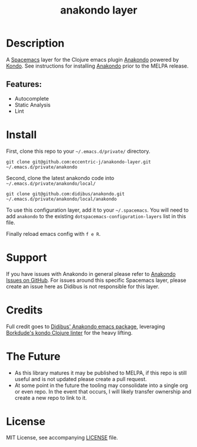#+TITLE: anakondo layer
# Document tags are separated with "|" char
# The example below contains 2 tags: "layer" and "web service"
# Avaliable tags are listed in <spacemacs_root>/.ci/spacedoc-cfg.edn
# under ":spacetools.spacedoc.config/valid-tags" section.
#+TAGS: layer|clojure|anakondo|kondo

# TOC links should be GitHub style anchors.
* Table of Contents                                                         :noexport:
- [[#description][Description]]
- [[#install][Install]]
- [[#support][Support]]
- [[#credits][Credits]]
- [[#the-future][The Future]]
- [[#license][License]]

* Description
A [[https://www.spacemacs.org/][Spacemacs]] layer for the Clojure emacs plugin [[https://github.com/didibus/anakondo][Anakondo]] powered by [[https://github.com/borkdude/clj-kondo][Kondo]]. See instructions for installing [[https://github.com/didibus/anakondo][Anakondo]] prior to the MELPA release.

** Features:
  - Autocomplete
  - Static Analysis
  - Lint

* Install
First, clone this repo to your =~/.emacs.d/private/= directory.


#+BEGIN_SRC shell
git clone git@github.com:eccentric-j/anakondo-layer.git ~/.emacs.d/private/anakondo
#+END_SRC


Second, clone the latest anakondo code into =~/.emacs.d/private/anakondo/local/=

#+BEGIN_SRC shell
git clone git@github.com:didibus/anakondo.git ~/.emacs.d/private/anakondo/local/anakondo
#+END_SRC


To use this configuration layer, add it to your =~/.spacemacs=. You will need to
add =anakondo= to the existing =dotspacemacs-configuration-layers= list in this
file.

Finally reload emacs config with ~f e R~.

* Support
If you have issues with Anakondo in general please refer to [[https://github.com/didibus/anakondo/issues][Anakondo Issues on GitHub]]. For issues around this specific Spacemacs layer, please create an issue here as Didibus is not responsible for this layer.

* Credits
Full credit goes to [[https://github.com/didibus/anakondo][Didibus' Anakondo emacs package]], leveraging [[https://github.com/borkdude/clj-kondo][Borkdude's kondo Clojure linter]] for the heavy lifting.

* The Future
- As this library matures it may be published to MELPA, if this repo is still useful and is not updated please create a pull request.
- At some point in the future the tooling may consolidate into a single org or even repo. In the event that occurs, I will likely transfer ownership and create a new repo to link to it.

* License
MIT License, see accompanying [[./LICENSE][LICENSE]] file.
